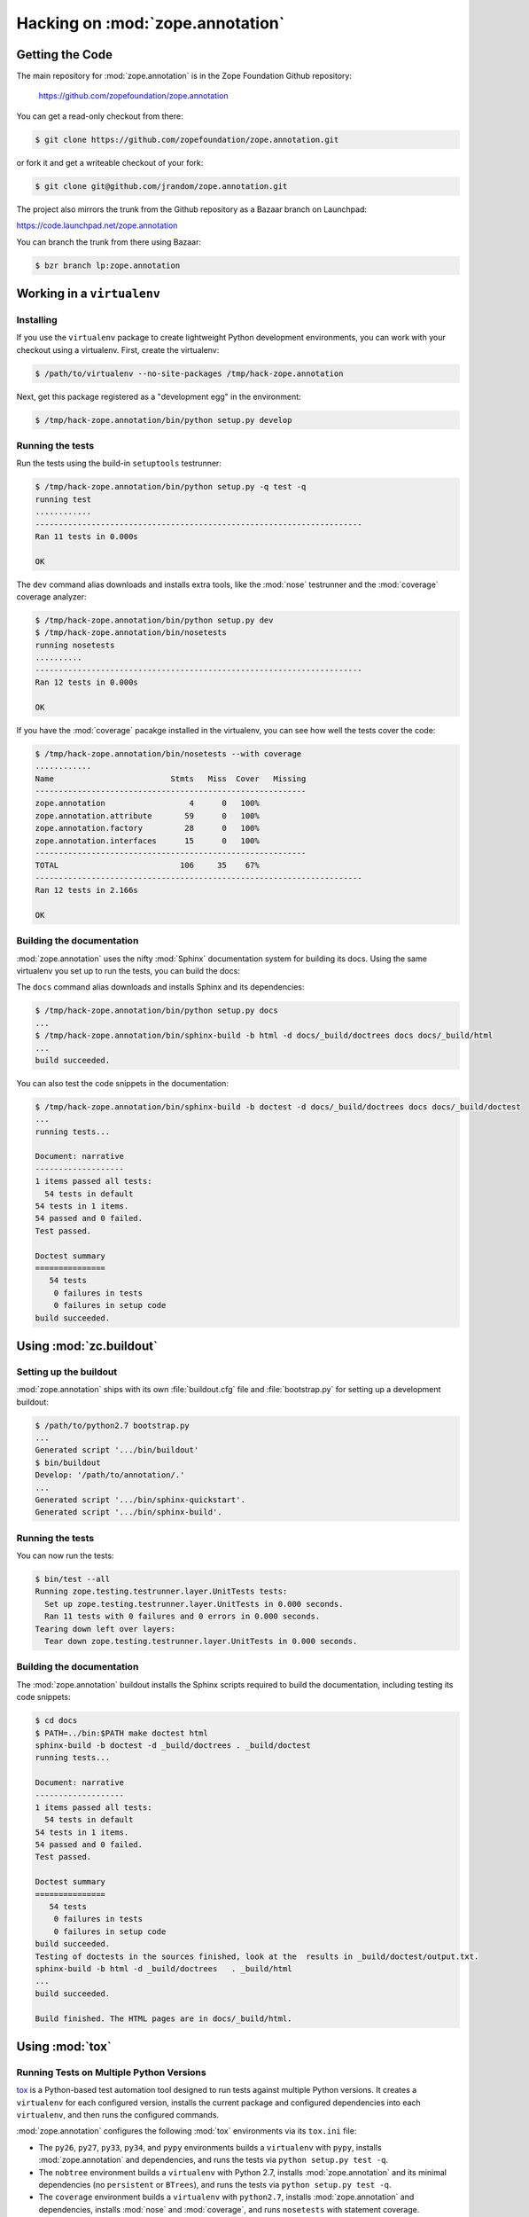 Hacking on :mod:`zope.annotation`
=================================


Getting the Code
################

The main repository for :mod:`zope.annotation` is in the Zope Foundation
Github repository:

  https://github.com/zopefoundation/zope.annotation

You can get a read-only checkout from there:

.. code-block:: sh

   $ git clone https://github.com/zopefoundation/zope.annotation.git

or fork it and get a writeable checkout of your fork:

.. code-block:: sh

   $ git clone git@github.com/jrandom/zope.annotation.git

The project also mirrors the trunk from the Github repository as a
Bazaar branch on Launchpad:

https://code.launchpad.net/zope.annotation

You can branch the trunk from there using Bazaar:

.. code-block:: sh

   $ bzr branch lp:zope.annotation

Working in a ``virtualenv``
###########################

Installing
----------

If you use the ``virtualenv`` package to create lightweight Python
development environments, you can work with your checkout using a virtualenv.
First, create the virtualenv:

.. code-block:: sh

   $ /path/to/virtualenv --no-site-packages /tmp/hack-zope.annotation

Next, get this package registered as a "development egg" in the
environment:

.. code-block:: sh

   $ /tmp/hack-zope.annotation/bin/python setup.py develop

Running the tests
-----------------

Run the tests using the build-in ``setuptools`` testrunner:

.. code-block:: sh

   $ /tmp/hack-zope.annotation/bin/python setup.py -q test -q
   running test
   ............
   ----------------------------------------------------------------------
   Ran 11 tests in 0.000s

   OK

The ``dev`` command alias downloads and installs extra tools, like the
:mod:`nose` testrunner and the :mod:`coverage` coverage analyzer:

.. code-block:: sh

   $ /tmp/hack-zope.annotation/bin/python setup.py dev
   $ /tmp/hack-zope.annotation/bin/nosetests
   running nosetests
   ..........
   ----------------------------------------------------------------------
   Ran 12 tests in 0.000s

   OK

If you have the :mod:`coverage` pacakge installed in the virtualenv,
you can see how well the tests cover the code:

.. code-block:: sh

   $ /tmp/hack-zope.annotation/bin/nosetests --with coverage
   ............
   Name                         Stmts   Miss  Cover   Missing
   ----------------------------------------------------------
   zope.annotation                  4      0   100%   
   zope.annotation.attribute       59      0   100%   
   zope.annotation.factory         28      0   100%   
   zope.annotation.interfaces      15      0   100%   
   ----------------------------------------------------------
   TOTAL                          106     35    67%   
   ----------------------------------------------------------------------
   Ran 12 tests in 2.166s

   OK


Building the documentation
--------------------------

:mod:`zope.annotation` uses the nifty :mod:`Sphinx` documentation system
for building its docs.  Using the same virtualenv you set up to run the
tests, you can build the docs:

The ``docs`` command alias downloads and installs Sphinx and its dependencies:

.. code-block:: sh

   $ /tmp/hack-zope.annotation/bin/python setup.py docs
   ...
   $ /tmp/hack-zope.annotation/bin/sphinx-build -b html -d docs/_build/doctrees docs docs/_build/html
   ...
   build succeeded.

You can also test the code snippets in the documentation:

.. code-block:: sh

   $ /tmp/hack-zope.annotation/bin/sphinx-build -b doctest -d docs/_build/doctrees docs docs/_build/doctest
   ...
   running tests...

   Document: narrative
   -------------------
   1 items passed all tests:
     54 tests in default
   54 tests in 1 items.
   54 passed and 0 failed.
   Test passed.

   Doctest summary
   ===============
      54 tests
       0 failures in tests
       0 failures in setup code
   build succeeded.


Using :mod:`zc.buildout`
########################

Setting up the buildout
-----------------------

:mod:`zope.annotation` ships with its own :file:`buildout.cfg` file and
:file:`bootstrap.py` for setting up a development buildout:

.. code-block:: sh

   $ /path/to/python2.7 bootstrap.py
   ...
   Generated script '.../bin/buildout'
   $ bin/buildout
   Develop: '/path/to/annotation/.'
   ...
   Generated script '.../bin/sphinx-quickstart'.
   Generated script '.../bin/sphinx-build'.

Running the tests
-----------------

You can now run the tests:

.. code-block:: sh

   $ bin/test --all
   Running zope.testing.testrunner.layer.UnitTests tests:
     Set up zope.testing.testrunner.layer.UnitTests in 0.000 seconds.
     Ran 11 tests with 0 failures and 0 errors in 0.000 seconds.
   Tearing down left over layers:
     Tear down zope.testing.testrunner.layer.UnitTests in 0.000 seconds.


Building the documentation
--------------------------

The :mod:`zope.annotation` buildout installs the Sphinx scripts required to
build the documentation, including testing its code snippets:

.. code-block:: sh

   $ cd docs
   $ PATH=../bin:$PATH make doctest html
   sphinx-build -b doctest -d _build/doctrees . _build/doctest
   running tests...

   Document: narrative
   -------------------
   1 items passed all tests:
     54 tests in default
   54 tests in 1 items.
   54 passed and 0 failed.
   Test passed.

   Doctest summary
   ===============
      54 tests
       0 failures in tests
       0 failures in setup code
   build succeeded.
   Testing of doctests in the sources finished, look at the  results in _build/doctest/output.txt.
   sphinx-build -b html -d _build/doctrees   . _build/html
   ...
   build succeeded.

   Build finished. The HTML pages are in docs/_build/html.


Using :mod:`tox`
################

Running Tests on Multiple Python Versions
-----------------------------------------

`tox <http://tox.testrun.org/latest/>`_ is a Python-based test automation
tool designed to run tests against multiple Python versions.  It creates
a ``virtualenv`` for each configured version, installs the current package
and configured dependencies into each ``virtualenv``, and then runs the
configured commands.
   
:mod:`zope.annotation` configures the following :mod:`tox` environments via
its ``tox.ini`` file:

- The ``py26``, ``py27``, ``py33``, ``py34``, and ``pypy`` environments
  builds a ``virtualenv`` with ``pypy``,
  installs :mod:`zope.annotation` and dependencies, and runs the tests
  via ``python setup.py test -q``.

- The ``nobtree`` environment builds a ``virtualenv`` with Python 2.7,
  installs :mod:`zope.annotation` and its minimal dependencies (no
  ``persistent`` or ``BTrees``), and runs the tests via
  ``python setup.py test -q``.

- The ``coverage`` environment builds a ``virtualenv`` with ``python2.7``,
  installs :mod:`zope.annotation` and dependencies, installs
  :mod:`nose` and :mod:`coverage`, and runs ``nosetests`` with statement
  coverage.

- The ``docs`` environment builds a virtualenv with ``python2.7``, installs
  :mod:`zope.annotation` and dependencies, installs ``Sphinx`` and
  dependencies, and then builds the docs and exercises the doctest snippets.

This example requires that you have a working ``python2.6`` on your path,
as well as installing ``tox``:

.. code-block:: sh

   $ tox -e py26
   GLOB sdist-make: .../zope.annotation/setup.py
   py26 sdist-reinst: .../zope.annotation/.tox/dist/zope.annotation-4.x.ydev.zip
   py26 runtests: commands[0]
   ...
   ----------------------------------------------------------------------
   Ran 11 tests in 0.000s

   OK
   ___________________________________ summary ____________________________________
   py26: commands succeeded
   congratulations :)

Running ``tox`` with no arguments runs all the configured environments,
including building the docs and testing their snippets:

.. code-block:: sh

   $ tox
   GLOB sdist-make: .../zope.annotation/setup.py
   py26 sdist-reinst: .../zope.annotation/.tox/dist/zope.annotation-4.0.2dev.zip
   py26 runtests: commands[0]
   ...
   Doctest summary
   ===============
     54 tests
      0 failures in tests
      0 failures in setup code
      0 failures in cleanup code
   build succeeded.
   ___________________________________ summary ____________________________________
   py26: commands succeeded
   py27: commands succeeded
   py33: commands succeeded
   py34: commands succeeded
   pypy: commands succeeded
   nobtree: commands succeeded
   coverage: commands succeeded
   docs: commands succeeded
   congratulations :)


Contributing to :mod:`zope.annotation`
######################################

Submitting a Bug Report
-----------------------

:mod:`zope.annotation` tracks its bugs on Github:

  https://github.com/zopefoundation/zope.annotation/issues

Please submit bug reports and feature requests there.


Sharing Your Changes
--------------------

.. note::

   Please ensure that all tests are passing before you submit your code.
   If possible, your submission should include new tests for new features
   or bug fixes, although it is possible that you may have tested your
   new code by updating existing tests.

If have made a change you would like to share, the best route is to fork
the Githb repository, check out your fork, make your changes on a branch
in your fork, and push it.  You can then submit a pull request from your
branch:

  https://github.com/zopefoundation/zope.annotation/pulls

If you branched the code from Launchpad using Bazaar, you have another
option:  you can "push" your branch to Launchpad:

.. code-block:: sh

   $ bzr push lp:~tseaver/zope.annotation/cool_feature

After pushing your branch, you can link it to a bug report on Github,
or request that the maintainers merge your branch using the Launchpad
"merge request" feature.
